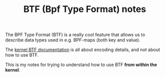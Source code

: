 # -*- fill-column: 76; -*-
#+Title: BTF (Bpf Type Format) notes
#+OPTIONS: ^:nil

The BPF Type Format (BTF) is a really cool feature that allows us to
describe data types used in e.g. BPF-maps (both key and value).

The [[https://www.kernel.org/doc/html/latest/bpf/btf.html#bpf-type-format-btf][kernel BTF documentation]] is all about encoding details, and not about
how to use BTF.

This is my notes for trying to understand how to use BTF
*from within the kernel*.

